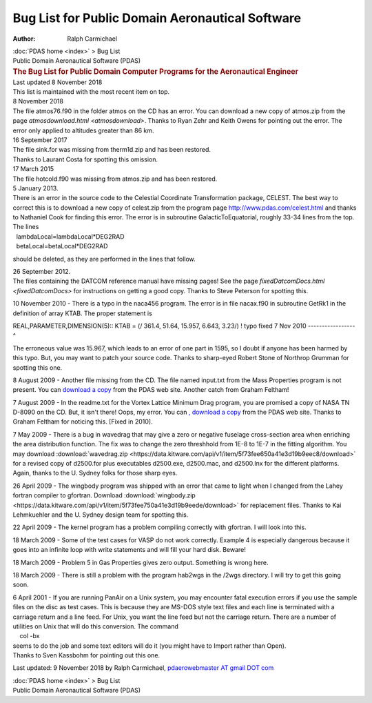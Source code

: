 ================================================
Bug List for Public Domain Aeronautical Software
================================================

:Author: Ralph Carmichael

.. container:: crumb

   :doc:`PDAS home <index>` > Bug List

.. container:: newbanner

   Public Domain Aeronautical Software (PDAS)  

.. container::
   :name: header

   .. rubric:: The Bug List for Public Domain Computer Programs for the
      Aeronautical Engineer
      :name: the-bug-list-for-public-domain-computer-programs-for-the-aeronautical-engineer

| Last updated 8 November 2018
| This list is maintained with the most recent item on top.

| 8 November 2018
| The file atmos76.f90 in the folder atmos on the CD has an error. You
  can download a new copy of atmos.zip from the page
  `atmosdownload.html <atmosdownload>`. Thanks to Ryan Zehr and
  Keith Owens for pointing out the error. The error only applied to
  altitudes greater than 86 km.

| 16 September 2017
| The file sink.for was missing from therm1d.zip and has been restored.
| Thanks to Laurant Costa for spotting this omission.

| 17 March 2015
| The file hotcold.f90 was missing from atmos.zip and has been restored.

| 5 January 2013.
| There is an error in the source code to the Celestial Coordinate
  Transformation package, CELEST. The best way to correct this is to
  download a new copy of celest.zip from the program page
  http://www.pdas.com/celest.html and thanks to Nathaniel Cook for
  finding this error. The error is in subroutine GalacticToEquatorial,
  roughly 33-34 lines from the top.
| The lines

|   lambdaLocal=lambdaLocal*DEG2RAD
|   betaLocal=betaLocal*DEG2RAD

should be deleted, as they are performed in the lines that follow.

| 26 September 2012.
| The files containing the DATCOM reference manual have missing pages!
  See the page `fixedDatcomDocs.html <fixedDatcomDocs>` for
  instructions on getting a good copy. Thanks to Steve Peterson for
  spotting this.

10 November 2010 - There is a typo in the naca456 program. The error is
in file nacax.f90 in subroutine GetRk1 in the definition of array KTAB.
The proper statement is

REAL,PARAMETER,DIMENSION(5):: KTAB = (/ 361.4, 51.64, 15.957, 6.643,
3.23/) ! typo fixed 7 Nov 2010 \-\-\-\-\-\-\-\-\-\-\-\-\-\-\-\--^

The erroneous value was 15.967, which leads to an error of one part in
1595, so I doubt if anyone has been harmed by this typo. But, you may
want to patch your source code. Thanks to sharp-eyed Robert Stone of
Northrop Grumman for spotting this one.

8 August 2009 - Another file missing from the CD. The file named
input.txt from the Mass Properties program is not present. You can
`download a copy <_static/masspropinput.txt>`__ from the PDAS web site.
Another catch from Graham Feltham!

7 August 2009 - In the readme.txt for the Vortex Lattice Minimum Drag
program, you are promised a copy of NASA TN D-8090 on the CD. But, it
isn\'t there! Oops, my error. You can `, download a
copy <https://docs.google.com/open?id=0B2UKsBO-ZMVgS1dycnRvalN2VVk>`__
from the PDAS web site. Thanks to Graham Feltham for noticing this.
[Fixed in 2010].

7 May 2009 - There is a bug in wavedrag that may give a zero or negative
fuselage cross-section area when enriching the area distribution
function. The fix was to change the zero threshhold from 1E-8 to 1E-7 in
the fitting algorithm. You may download
:download:`wavedrag.zip <https://data.kitware.com/api/v1/item/5f73fee650a41e3d19b9eec8/download>`
for a revised copy of d2500.for
plus executables d2500.exe, d2500.mac, and d2500.lnx for the different
platforms. Again, thanks to the U. Sydney folks for those sharp eyes.

26 April 2009 - The wingbody program was shipped with an error that came
to light when I changed from the Lahey fortran compiler to gfortran.
Download :download:`wingbody.zip <https://data.kitware.com/api/v1/item/5f73fee750a41e3d19b9eede/download>`
for replacement files.
Thanks to Kai Lehmkuehler and the U. Sydney design team for spotting
this.

22 April 2009 - The kernel program has a problem compiling correctly
with gfortran. I will look into this.

18 March 2009 - Some of the test cases for VASP do not work correctly.
Example 4 is especially dangerous because it goes into an infinite loop
with write statements and will fill your hard disk. Beware!

18 March 2009 - Problem 5 in Gas Properties gives zero output. Something
is wrong here.

18 March 2009 - There is still a problem with the program hab2wgs in the
/2wgs directory. I will try to get this going soon.

| 6 April 2001 - If you are running PanAir on a Unix system, you may
  encounter fatal execution errors if you use the sample files on the
  disc as test cases. This is because they are MS-DOS style text files
  and each line is terminated with a carriage return and a line feed.
  For Unix, you want the line feed but not the carriage return. There
  are a number of utilities on Unix that will do this conversion. The
  command
|     col -bx
| seems to do the job and some text editors will do it (you might have
  to Import rather than Open).
| Thanks to Sven Kassbohm for pointing out this one.



Last updated: 9 November 2018 by Ralph Carmichael, `pdaerowebmaster AT
gmail DOT com <mailto:pdaerowebmaster@gmail.com>`__

.. container:: crumb

   :doc:`PDAS home <index>` > Bug List

.. container:: newbanner

   Public Domain Aeronautical Software (PDAS)  
